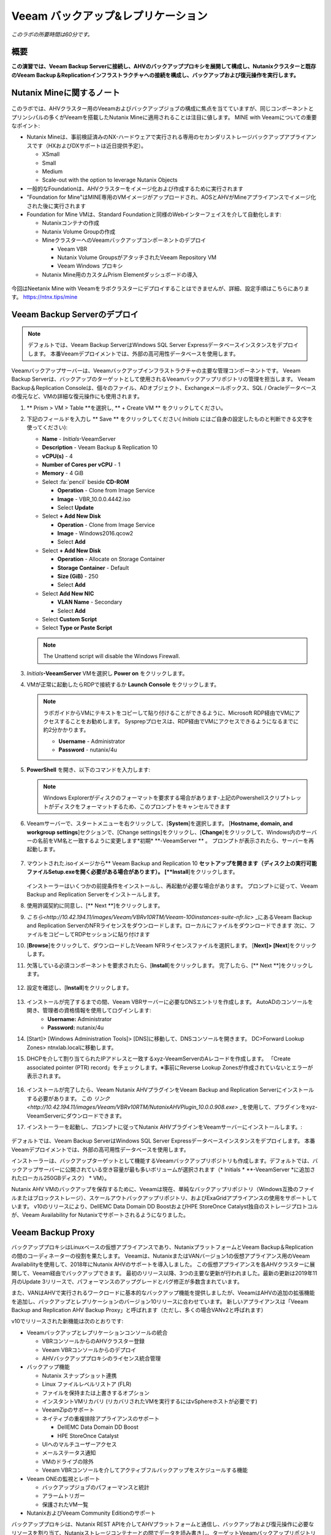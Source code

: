 .. _veeam:

---------------------------------------------
Veeam バックアップ&レプリケーション
---------------------------------------------

*このラボの所要時間は60分です。*

概要
++++++++

**この演習では、Veeam Backup Serverに接続し、AHVのバックアッププロキシを展開して構成し、Nutanixクラスターと既存のVeeam Backup＆Replicationインフラストラクチャへの接続を構成し、バックアップおよび復元操作を実行します。**


Nutanix Mineに関するノート
+++++++++++++++++++++++++

.. figure:: images/mineveeam.png

このラボでは、AHVクラスター用のVeeamおよびバックアップジョブの構成に焦点を当てていますが、同じコンポーネントとプリンシパルの多くがVeeamを搭載したNutanix Mineに適用されることは注目に値します。 MINE with Veeamについての重要なポイント:

- Nutanix Mineは、事前検証済みのNX-ハードウェアで実行される専用のセカンダリストレージバックアップアプライアンスです（HXおよびDXサポートは近日提供予定）。

  - XSmall
  - Small
  - Medium
  - Scale-out with the option to leverage Nutanix Objects
- 一般的なFoundationは、AHVクラスターをイメージ化および作成するために実行されます
- "Foundation for Mine"はMINE専用のVMイメージがアップロードされ、AOSとAHVがMineアプライアンスでイメージ化された後に実行されます
- Foundation for Mine VMは、Standard Foundationと同様のWebインターフェイスを介して自動化します:

  - Nutanixコンテナの作成
  - Nutanix Volume Groupの作成
  - MineクラスターへのVeeamバックアップコンポーネントのデプロイ

    - Veeam VBR
    - Nutanix Volume GroupsがアタッチされたVeeam Repository VM
    - Veeam Windows プロキシ
  - Nutanix Mine用のカスタムPrism Elementダッシュボードの導入

.. figure:: images/mine_dashboard.png

今回はNeetanix Mine with Veeamをラボクラスターにデプロイすることはできませんが、詳細、設定手順はこちらにあります。 `<https://ntnx.tips/mine>`_


Veeam Backup Serverのデプロイ
+++++++++++++++++++++++++++++

.. note:: デフォルトでは、Veeam Backup ServerはWindows SQL Server Expressデータベースインスタンスをデプロイします。 本番Veeamデプロイメントでは、外部の高可用性データベースを使用します。

Veeamバックアップサーバーは、Veeamバックアップインフラストラクチャの主要な管理コンポーネントです。 Veeam Backup Serverは、バックアップのターゲットとして使用されるVeeamバックアップリポジトリの管理を担当します。 Veeam Backup＆Replication Consoleは、個々のファイル、ADオブジェクト、Exchangeメールボックス、SQL / Oracleデータベースの復元など、VMの詳細な復元操作にも使用されます。

#. ** Prism > VM > Table **を選択し, ** + Create VM ** をクリックしてください。

#. 下記のフィールドを入力し ** Save ** をクリックしてください( *Initials* にはご自身の設定したものと判断できる文字を使ってください):

   - **Name** - *Initials*\ -VeeamServer
   - **Description** - Veeam Backup & Replication 10
   - **vCPU(s)** - 4
   - **Number of Cores per vCPU** - 1
   - **Memory** - 4 GiB
   - Select :fa:`pencil` beside **CD-ROM**

     - **Operation** - Clone from Image Service
     - **Image** - VBR_10.0.0.4442.iso
     - Select **Update**
   - Select **+ Add New Disk**

     - **Operation** - Clone from Image Service
     - **Image** - Windows2016.qcow2
     - Select **Add**
   - Select **+ Add New Disk**

     - **Operation** - Allocate on Storage Container
     - **Storage Container** - Default
     - **Size (GiB)** - 250
     - Select **Add**
   - Select **Add New NIC**

     - **VLAN Name** - Secondary
     - Select **Add**
   - Select **Custom Script**
   - Select **Type or Paste Script**

   .. literalinclude:: VeeamServer-unattend.xml
      :caption: VeeamServer Unattend.xml Custom Script
      :language: xml

   .. note::

    The Unattend script will disable the Windows Firewall.

#. *Initials*\ **-VeeamServer** VMを選択し **Power on** をクリックします。

#. VMが正常に起動したらRDPで接続するか **Launch Console** をクリックします。

   .. note::

     ラボガイドからVMにテキストをコピーして貼り付けることができるように、Microsoft RDP経由でVMにアクセスすることをお勧めします。 Sysprepプロセスは、RDP経由でVMにアクセスできるようになるまでに約2分かかります。

     - **Username** - Administrator
     - **Password** - nutanix/4u

#. **PowerShell** を開き、以下のコマンドを入力します:

   .. code-block:: Powershell
     :emphasize-lines: 1

     Get-Disk | Where partitionstyle -eq 'raw' | Initialize-Disk -PartitionStyle MBR -PassThru | New-Partition -AssignDriveLetter -UseMaximumSize | Format-Volume -FileSystem NTFS -NewFileSystemLabel "Backups" -Confirm:$false

   .. note:: Windows Explorerがディスクのフォーマットを要求する場合があります-上記のPowershellスクリプトレットがディスクをフォーマットするため、このプロンプトをキャンセルできます

#. Veeamサーバーで、スタートメニューを右クリックして、[**System**]を選択します。 [**Hostname, domain, and workgroup settings**]セクションで、[Change settings]をクリックし、[**Change**]をクリックして、Windows内のサーバーの名前をVM名と一致するように変更します*初期* \ **-VeeamServer ** 。 プロンプトが表示されたら、サーバーを再起動します。

   .. figure:: images/0aa.png

#. マウントされた.isoイメージから** Veeam Backup and Replication 10 **セットアップを開きます（ディスク上の実行可能ファイルSetup.exeを開く必要がある場合があります）。 [**Install**]をクリックします。

   .. figure:: images/0a.png

   インストーラーはいくつかの前提条件をインストールし、再起動が必要な場合があります。 プロンプトに従って、Veeam Backup and Replication Serverをインストールします。

#. 使用許諾契約に同意し、[** Next **]をクリックします。

#. `こちら<http://10.42.194.11/images/Veeam/VBRv10RTM/Veeam-100instances-suite-nfr.lic>` _にあるVeeam Backup and Replication ServerのNFRライセンスをダウンロードします。ローカルにファイルをダウンロードできます 次に、ファイルをコピーしてRDPセッションに貼り付けます

#. [**Browse**]をクリックして、ダウンロードしたVeeam NFRライセンスファイルを選択します。 [**Next]> [Next**]をクリックします。

#. 欠落している必須コンポーネントを要求されたら、[**Install**]をクリックします。 完了したら、[** Next **]をクリックします。

   .. figure:: images/0b.png

#. 設定を確認し、[**Install**]をクリックします。

   .. figure:: images/0c.png

#. インストールが完了するまでの間、Veeam VBRサーバーに必要なDNSエントリを作成します。 AutoADのコンソールを開き、管理者の資格情報を使用してログインします:
     - **Username:** Administrator
     - **Password:** nutanix/4u

#. [Start]> [Windows Administration Tools]> [DNS]に移動して、DNSコンソールを開きます。 DC>Forward Lookup Zones> ntnxlab.localに移動します。

#. DHCPを介して割り当てられたIPアドレスと一致するxyz-VeeamServerのAレコードを作成します。 「Create associated pointer (PTR) record」をチェックします。※事前にReverse Lookup Zonesが作成されていないとエラーが表示されます。

   .. figure:: images/0d.png

#. インストールが完了したら、Veeam Nutanix AHVプラグインをVeeam Backup and Replication Serverにインストールする必要があります。 この `リンク<http://10.42.194.11/images/Veeam/VBRv10RTM/NutanixAHVPlugin_10.0.0.908.exe>` _を使用して、プラグインをxyz-VeeamServerにダウンロードできます。

#. インストーラーを起動し、プロンプトに従ってNutanix AHVプラグインをVeeamサーバーにインストールします。:

   .. figure:: images/0e.png

デフォルトでは、Veeam Backup ServerはWindows SQL Server Expressデータベースインスタンスをデプロイします。 本番Veeamデプロイメントでは、外部の高可用性データベースを使用します。

インストーラーは、バックアップターゲットとして機能するVeeamバックアップリポジトリも作成します。デフォルトでは、バックアップサーバーに公開されている空き容量が最も多いボリュームが選択されます（* Initials * \ **-VeeamServer *に追加されたローカル250GBディスク） * VM）。

Nutanix AHV VMのバックアップを保存するために、Veeamは現在、単純なバックアップリポジトリ（Windows互換のファイルまたはブロックストレージ）、スケールアウトバックアップリポジトリ、およびExaGridアプライアンスの使用をサポートしています。 v10のリリースにより、DellEMC Data Domain DD BoostおよびHPE StoreOnce Catalyst独自のストレージプロトコルが、Veeam Availability for Nutanixでサポートされるようになりました。


Veeam Backup Proxy
++++++++++++++++++++++++++++

バックアッププロキシはLinuxベースの仮想アプライアンスであり、NutanixプラットフォームとVeeam Backup＆Replicationの間のコーディネーターの役割を果たします。 Veeamは、NutanixまたはVANバージョン1の仮想アプライアンス用のVeeam Availabilityを使用して、2018年にNutanix AHVのサポートを導入しました。 この仮想アプライアンスを各AHVクラスターに展開して、Veeam経由でバックアップできます。 最初のリリース以降、3つの主要な更新が行われました。最新の更新は2019年11月のUpdate 3リリースで、パフォーマンスのアップグレードとバグ修正が多数含まれています。

また、VANはAHVで実行されるワークロードに基本的なバックアップ機能を提供しましたが、VeeamはAHVの追加の拡張機能を追加し、バックアップとレプリケーションのバージョン10リリースに合わせています。 新しいアプライアンスは「Veeam Backup and Replication AHV Backup Proxy」と呼ばれます（ただし、多くの場合VANv2と呼ばれます）

v10でリリースされた新機能は次のとおりです:

- Veeamバックアップとレプリケーションコンソールの統合

  - VBRコンソールからのAHVクラスター登録
  - Veeam VBRコンソールからのデプロイ
  - AHVバックアッププロキシのライセンス統合管理

- バックアップ機能

  - Nutanix スナップショット連携
  - Linux ファイルレベルリストア (FLR)
  - ファイルを保持または上書きするオプション
  - インスタントVMリカバリ (リカバリされたVMを実行するにはvSphereホストが必要です)
  - VeeamZipのサポート
  - ネイティブの重複排除アプライアンスのサポート

    - DellEMC Data Domain DD Boost
    - HPE StoreOnce Catalyst
  - UIへのマルチユーザーアクセス
  - メールステータス通知
  - VMのドライブの除外
  - Veeam VBRコンソールを介してアクティブフルバックアップをスケジュールする機能

- Veeam ONEの監視とレポート

  - バックアップジョブのパフォーマンスと統計
  - アラームトリガー
  - 保護されたVM一覧

- NutanixおよびVeeam Community Editionのサポート


バックアッププロキシは、Nutanix REST APIを介してAHVプラットフォームと通信し、バックアップおよび復元操作に必要なリソースを割り当て、Nutanixストレージコンテナーとの間でデータを読み書きし、ターゲットVeeamバックアップリポジトリとの間でVMデータを転送します。 バックアッププロキシは、ジョブの管理とスケジューリング、データの圧縮と重複排除、およびバックアップチェーンへの保持ポリシー設定の適用も行います。

バックアップにVeeamを利用する各Nutanixクラスタには、独自のバックアッププロキシVMが必要です。

新しいAHVバックアッププロキシのリリースにより、バックアップする各クラスターでVMを手動で起動する必要がなく、VBRコンソール自体から自動的に展開できます。 これを行うには、VBR VMにログインしてVeeam VBRコンソールを起動します。

AHVバックアッププロキシの展開
------------------------------

#. Nutanixクラスタから、[Settings]> [Local User Management]に移動し、[+New User]を選択します。 「xyzveeam」という名前のローカルユーザーを作成します。ここで、xyzはイニシャルです:

   - User: xyzveeam
   - Password: nutanix/4u
   - First Name: [Your First Name]
   - Last Name: [Your last name]
   - E-mail: xyz-veeam@ntnxlab.local


#. ユーザーに*Cluster Admin*権限を付与し、[Save]をクリックします

   .. figure:: images/0.png

#. リモートデスクトップまたはVMコンソールを使用して、以前に展開したVeeam VBR VMに接続し、Veeamバックアップおよびレプリケーションコンソールを起動します。

#. 「Backup Infrastructure」に移動します

#. [Managed Servers]で、[Managed Servers]を右クリックし、[Add Server]を選択します

   .. figure:: images/2.png

#. 「Nutanix AHV」をクリックします

#. クラスタのIPアドレスを入力し、[Next]をクリックします。

   .. figure:: images/3.png

#. 資格情報については、[Add...]をクリックします

#. Nutanixクラスター（xyzveeam / nutanix/4u）で前に指定した資格情報を入力します。 [OK]をクリックし、[Next]>

   .. figure:: images/5.png

   .. note:: VeeamサーバーがPrismに接続すると、セキュリティ警告が表示されます。 [**Continue**]をクリックします。

#. デフォルトのストレージコンテナを選択し、右側の[Choose]ボタンを使用してネットワークを[Secondary]に変更します。 このペインでは静的IPアドレスを指定する必要がないため、[Next]をクリックします。

   .. figure:: images/6.png

#. VBRは、Nutanixクラスターを管理対象サーバーとして追加します。 完了したら、[Next]をクリックします>

   .. figure:: images/7.png

#. 完了をクリックします。 次に、AHVのバックアッププロキシをクラスターに展開する必要があります。 VBRは自動的にそうするように促します。 プロンプトから[**いいえ**]を選択します

   .. figure:: images/8.png

   .. note:: VBR v10では、VeeamはVBRコンソールからAHVのバックアッププロキシを展開する機能をサポートしますが、現在のリリースでは展開が失敗するため、手動でVeeam Nutanix AHVバックアッププロキシを展開してVBRにインポートします

#. Prismから[** + Create VM **]をクリックして、新しいVMを作成します。

#. 次のフィールドに入力して、[**Save**]をクリックします:

   - **Name** - *Initials*\ -VeeamAHVProxy
   - **vCPU(s)** - 4
   - **Number of Cores per vCPU** - 1
   - **Memory** - 4 GiB
   - Select **+ Add New Disk**

     - **Operation** - Clone from Image Service
     - **Image** - VeeamAHVProxy2.0.404
     - Select **Add**
   - Select **Add New NIC**

     - **VLAN Name** - Secondary
     - Select **Add**

#. VMの電源を入れます。 VMが起動します。 Cloud-initのエラーが出ますが2分程度待つと起動します。起動が完了したら、Veeam Backup ProxyがDHCPから割り当てられたIPアドレスをメモします。

   .. figure:: images/9.png

#. Veeam VBRサーバーの場合と同様に、AutoAD VMに移動し、DNSコンソールを起動して、DC> Forward Lookup Zones> ntnxlab.localに移動します。

#. Veeam Backup Proxyに割り当てられたIPアドレスを使用してAレコードを作成します:

   .. figure:: images/1.png

#. VMが起動したら、ブラウザーで\ https：// <* VeeamProxy-VM-IP *>：8100 /を開きます。 デフォルトの認証情報を使用してログインします:

   - **Username** - veeam
   - **Password** - veeam

   .. figure:: images/16.png

#. 認証後、インストールするオプションを選択します

   .. figure:: images/installproxy1.png


#. EULAに同意して[Next]をクリックします

#. ユーザー** veeam **の新しい資格情報を指定します:

   - **Login:** veeam
   - **Old password:** veeam
   - **New password:** nutanix/4u
   - **Confirm new password:** nutanix/4u

   .. figure:: images/installproxy2.png

#. VMの作成時に以前に指定したプロキシ名を入力します。 デフォルトのネットワークオプションを選択したままにします

   .. figure:: images/installproxy3.png

#. 概要を確認し、[Finish]をクリックします。 AHVプロキシアプライアンスは設定を適用し、リロードします。

#. Veeam Server Windowsセッション内のVeeam Backup and Replication Consoleに戻ります。 [Backup Infrastructure]をクリックし、[**Backup Proxies**]を右クリックして[** Add Nutanix backup proxy... **]を選択します。

   .. figure:: images/10.png

#. [**Connect proxy**]を選択します

   .. figure:: images/10a.png

#. プロンプトで次のオプションを選択します:

   - **Cluster:** <your cluster>
   - **Name:** *Initials*\ -VeeamAHVProxy

   Click **Next >**

#. デフォルトのネットワークオプションをそのままにして、[** Next> **]をクリックします。

#. [**Add..**]をクリックして、バックアッププロキシの認証情報を追加します:

   - **Username:** veeam
   - **Password:** nutanix/4u

   Click **Next >**

#. デフォルトのアクセス許可のままにします

   .. figure:: images/12.png

   .. note:: VeeamサーバーがPrismに接続すると、セキュリティ警告が表示されます。 [**続行**]をクリックします

#. VBRは、展開したAHVバックアッププロキシを追加します。 [**Next> **]をクリックします

   .. figure:: images/13.png

   .. note:: クラスタを複数人でシェアしている場合、最初の一人以外はエラーが発生します。これ以降の手順ではプロキシを接続できた方のVBR環境を共有で利用してください。”接続できた方はインストラクターにIPアドレスと認証情報を共有してください。”

#. 概要画面で[**Finish**]をクリックします


VMのバックアップ
+++++++++++++++

Veeam Backup＆Replicationは、VMware vSphereやMicrosoft Hyper-V VMと同様に、Nutanix AHV VMをイメージレベルでバックアップします。 バックアッププロキシは、Nutanix AHVと通信してVMスナップショットをトリガーし、VMをホストしているストレージコンテナーからブロックごとにVMデータを取得し、データを圧縮して重複排除し、Veeam独自の形式でバックアップリポジトリに書き込みます。

AHV VMの場合、Veeam Backup＆ReplicationバックアッププロキシはVMのコンテンツ全体をコピーし、ターゲットの場所に完全バックアップファイル（VBK）を作成します。 フルバックアップファイルは、バックアップチェーンの開始点として機能し、後続のバックアップセッションをフォーマットします。Veeamは、前回のバックアップ以降に変更されたデータブロックのみをコピーし、これらのデータブロックをターゲットの場所の増分バックアップファイルに保存します。 増分バックアップファイルは、完全バックアップファイルと、バックアップチェーン内の先行する増分バックアップファイルに依存しています。 バックアッププロキシは、NutanixのChange Block Tracking（CBT）APIと統合して、VMのデータの変更された部分を特定し、効率的な増分バックアップを可能にします。 AHVバックアッププロキシの新しいバージョンでは、管理者は完全バックアップまたは増分バックアップの両方をスケジュールできるようになりました（以前のバージョンでは、最初の完全バックアップが作成された後、後続のすべてのバックアップは増分バックアップでした）。

#. ** Prism> VM> Table **で、[** + Create VM **]をクリックします。

#. 次のフィールドに入力して、[**Save**]をクリックします:

   - **Name** - *Initials*\ -VeeamBackupTest
   - **vCPU(s)** - 2
   - **Number of Cores per vCPU** - 1
   - **Memory** - 4 GiB
   - Select **+ Add New Disk**

     - **Operation** - Clone from Image Service
     - **Image** - Windows2016
     - Select **Add**
   - Select **Add New NIC**

     - **VLAN Name** - Secondary
     - Select **Add**

#. * Initials * \ **-VeeamBackupTest ** VMを選択し、[** Power on **]をクリックします。

#. VMが起動したら、[** Launch Console **]をクリックします。 Sysprepプロセスを完了し、ローカル管理者アカウントのパスワードを入力します。

#. ローカル管理者としてログインし、デスクトップに複数のファイル（ドキュメント、画像など）を作成します。

   .. figure:: images/17.png

#. Veeam Backup Proxy Webコンソール（https：// <ip_address>：8100）にログインします。 ** Veeam Backup Proxy Webコンソール**で、ツールバーから[**ジョブ**]を選択します。

   .. figure:: images/18.png

   .. note:: 複数人でクラスタをシェアしている場合、プロキシ設定が最初に完了した方のVBRコンソールのIPアドレスを入力してください。

#. [** +Add**]をクリックし、バックアップジョブの名前（* Initials * \ -DevVMsなど）を入力し、デフォルトのオプションである[バックアップジョブ]のままにして、[** Next **]をクリックします。

   .. figure:: images/19.png

#. [** +Add**]をクリックして、この演習用に作成したVMを検索します。 ** [Add]> [Next**]をクリックします。

   .. figure:: images/20.png

.. note::

  動的モードでは、Nutanix保護ドメイン内のすべてのVMをバックアップできます。 これにより、すでにNutanix PDを利用している場合、バックアップジョブの構成が簡単になります。また、PDに追加されたすべての新しいVMが、ジョブを変更せずにVeeamによってバックアップされるようになります。

[**Default Backup Repository**]を選択し、[** Next **]をクリックします。 これは、* Initials * \ **-VeeamServer ** VMに接続されている250GBのディスクですが、環境で使用可能な場合は、サポートされている他のVeeamバックアップリポジトリを選択できます。

.. figure:: images/21.png

次のフィールドに入力して、[** Next **]をクリックします。:

- Select **Run this job automatically**
- Select **Periodically every:**
- Select **1**
- Select **Hour**
- **Restore Points to keep on disk** - 5

.. figure:: images/22.png

[**Run backup job when I click Finish**]を選択し、[**Finish**]をクリックします。

最初の完全バックアップが正常に完了するまでの進行状況を監視します。 最初のバックアップには約2〜5分かかります。 [**Close**]をクリックします。

.. figure:: images/23.png

.. note::

  バックアップジョブを中断せずに[**Close**]をクリックできます。 ジョブの進行状況を再度表示するには、バックアップジョブの[**Status**]の下にある[**Running**]リンクをクリックします。

* Initials * \ **-VeeamBackupTest ** VMコンソールに戻り、いくつかの小さな変更（インターネットからの壁紙画像のダウンロード、アプリケーションのインストールなど）を行います。

** Veeam Backup Proxy Webコンソール > Backup Jobs**からジョブを選択し、[**Start**]をクリックして手動で増分バックアップをトリガーし、バックアップチェーンに追加します。

.. figure:: images/24.png

元の完全バックアップと新しい増分バックアップの差分は最小限であるため、2番目のバックアップジョブは1分以内に完了するはずです。 VMのディスクの全容量が処理された（40GB）ことに注意してください。ただし、Change Block Tracking APIにより、実際に読み取られてバックアップリポジトリに転送されたデータはごくわずかです。 これは、ハイパーバイザーレベルのスナップショットを実行するためにVMを「一時停止」する必要がないことも実現しました。

.. note::

  管理者は、ジョブを選択して[**Active Full**]をクリックすることにより、VMの新しいフルバックアップを手動でトリガーすることもできます。 この新しい完全バックアップはバックアップチェーンをリセットし、その後のすべての増分バックアップはそれを開始点として使用します。 以前の完全バックアップは、構成された保存期間に基づいてバックアップチェーンから削除されるまで、リポジトリに残ります。

**Dashboard**に戻って、クラスターの最も重要なバックアップメトリックの概要を確認します。 Veeam Backup＆Recoveryは、大規模な環境全体でバックアップを管理するためのソリューションを提供しますが、AHVバックアッププロキシは、Nutanix管理者がバックアップを制御し、データ保護に影響する可能性のある主要な問題を特定するための合理化されたHTML5 UIを提供します。

.. figure:: images/25.png

VMのリストア
++++++++++++++

バックアッププロキシWebコンソールを使用して、バックアップからNutanix AHVクラスターにVMを復元できます。 Veeam Backup＆Replication v10では、Nutanixクラスター間での復元がサポートされるようになりました。 復元プロセス中に、バックアッププロキシはVeeamバックアップリポジトリのバックアップからVMディスクデータを取得し、元のVMのディスクが配置されていたストレージコンテナーにコピーして、復元されたVMをNutanix AHVクラスターに登録します。

** Veeam Back Proxy Web Console **で、ツールバーから[** Protected VMs **]を選択します。

テストバックアップVM * Initials * \ **-VeeamBackupTest **を選択し、[** Restore **]をクリックします。

**Add**、**Remove**、および**Point**オプションを使用して、目的のVMを特定の時間に選択的に復元できます。 デフォルトでは、VMは最新のバックアップに基づいて復元されます。

[** Next **]をクリックします。

.. figure:: images/26.png

[** Restore to a new location **]を選択し、[** Next **]をクリックして、既存のVMを上書きするのではなく、バックアップデータからVMのクローンを作成します。

* Initials * \ **-VeeamBackupTest **を選択して、[** Name **]をクリックします。 [**Add suffix**]を選択します。 「Preserve virtual machine ID」オプションの**チェックを外し**、[OK]> [Next]をクリックします**：

.. figure:: images/27.png

必要に応じて、VMを拡張し、復元されたVMを代替のNutanixストレージコンテナーにリダイレクトできます。 デフォルトでは、VMは元のストレージコンテナーに復元されます。

[** Next **]をクリックします。

必要に応じて、ネットワークを拡張し、復元したVMをクラスター上の代替ネットワークに割り当てることができます。 この演習では、デフォルトネットワークを選択したままにします（セカンダリネットワークにする必要があります）。 [** Next **]をクリックします。

復元操作の理由を指定して、[** Next **]をクリックします。

.. figure:: images/28.png

[**Finish**]をクリックし、正常に完了するまで復元操作を監視します。

.. figure:: images/29.png

.. note::

  最新の復元ポイントが選択されている場合、復元操作は非常に迅速に完了します。 Veeamは、各VMの最新のローリングスナップショットを保持し、バックアップターゲットストレージではなくローカルスナップショットから直接復元できます。

Prismで復元されたVMの電源を入れ、最新の手動バックアップを反映していることを確認します。

**おめでとうございます！**単一のWebコンソールから、NutanixクラスターのVeeamバックアップ操作を管理および監視することができました。

完全なVMリストアに加えて、** Veeam Backup Proxy Webコンソール**は、クラスター内の任意のVMにマップできる個々の仮想ディスクをリストアすることもできます。 この機能は、データを含む仮想ディスクが破損した場合（たとえば、cryptolocker、ウイルスなど）に役立ちます。

.. figure:: images/30.png

バックアップテストVMディスクをWindows Tools VMに直接復元してみてください！

ファイルレベルリストア
+++++++++++++++++++++++++++

** Veeam Backup Proxy Web Console **はインフラストラクチャ管理者が必要とするすべての基本的なデータ保護機能を提供しますが、** Veeam Backup＆Replication Console *を使用して** Veeam Backup Server **で追加の高度な機能にアクセスできます *。

データの復元の一般的な使用例は、誤って変更または削除されたゲスト内の個々のファイルにアクセスすることです。 VM全体をプロビジョニングして単一のファイルにアクセスする必要がなくなるため、必要な時間とリソースを大幅に削減できます。

* Initials * \ **-VeeamServer **コンソール（またはRDPセッション）から** Veeam Backup＆Replication Console **を開きます。

[** Home **]タブで[** Backups **]を展開し、[** Disk **]をクリックします。 個々のファイルを復元するゲストVMディスク（xyz-VeeamBackupTest）を右クリックし、[** Restore guest files **]> [** Microsoft Windows **]を選択します

.. figure:: images/31.png

ファイルを復元するバックアップを選択して、[** Next **]をクリックします。 必要に応じて、復元の理由を入力し、[** Next **]をクリックします

.. figure:: images/31a.png

ファイルレベルのリストアの概要を確認し、[** Finish **]をクリックします

.. figure:: images/31b.png

Veeamは、バックアップに関連付けられたVMディスクを仮想的にマウントし、それらを**Backup Browser**アプリに表示します。

.. note::

  また、「C：\ VeeamFLR」の下にある* Initials * \ **-VeeamServer **でローカルにファイルレベルの復元マウントを探索することもできます。

復元するファイルに移動して選択します。 右クリックして[**Restore**]を選択します。 ** Overwrite **または** Keep **のオプションと、別の場所に** Copy To **のオプションに注意してください
リストアするVMのWindows Firewallが無効化できていない場合はクレデンシャル入力後に接続エラーがでます、手動でリストア対象のVMにログインしてFirewallを無効化してください。

.. figure:: images/31c.png

**Backup Browser**を閉じて、バックアップをアンマウントします。

**Backup Browser**を** Veeam Explorer **アプリケーションと組み合わせて使用して、Microsoft Active Directory、Exchange、SharePoint、SQL Server、およびOracleワークロードのアプリケーション対応のリストアを実行することもできます。

.. _veeam-objects:
(オプション) ターゲットとしてのNutanixオブジェクトの設定
++++++++++++++++++++++++++++++++++++++++++++++++++

Veeamは、ワークロードをS3互換オブジェクトストアにバックアップする機能をサポートしています。 これはNutanixオブジェクトの主要なユースケースであり、Nutanix MINEで大規模なバックアップワークロードに対応する1つの方法です。最初の鉱山セカンダリストレージクラスターと、Veeam内のターゲットとして構成できる別のNutanixオブジェクトクラスターのサイズを決定します。 Veeam内でのオブジェクトの構成はシンプルで簡単であり、従来のiSCSIバックアップターゲットを使用する場合と比較して、オンプレミスオブジェクトを使用してもパフォーマンスがほとんどまたはまったく低下しません

.. note:: 時間を節約するために、Prism Central内でオブジェクトを有効にし、「ntnx-objects」という名前のオブジェクトストアを事前にステージングしました。 そのオブジェクトストア内にバケットを作成します


アクセスキーの作成
-------------------

#. Navigate to Prism Central > Services > Objects

#. Click on "Access Keys" in the top left menu

#. Click on "+ Add People," then select "Add people not in a directory service," then specify the name "xyzveeam@ntnxlab.local." Click Next

   .. note:: You can configure a directory service for user authentication here rather than local users

   .. figure:: images/32.png

#. Click Download Keys to download the user authentication key to your local machine. Then click Close.  We will use these keys later when we configure a bucket within Veeam

   .. figure:: images/33.png


バケットの設定
---------------------

Object StorageはAPIキーを使用してさまざまなバケットへのアクセスを許可するため、上記で作成したAPIキーを使用してバケットを作成します。
バケットは、バージョン管理、WORMなどのポリシーを適用できるオブジェクトストア内のサブリポジトリです。デフォルトでは、新しく作成されたバケットは作成者に対するプライベートリソースです。 バケットの作成者にはデフォルトで読み取り/書き込み権限があり、他のユーザーに権限を付与できます。

#. Object Storeをクリックしてから、 ** Create Bucket **

   .. figure:: images/buckets-1.png

#. バケットに *INITIALS*-** veeam-bucket ** という名前をつけ ** Create ** をクリックします

   .. note::

      バケット名は小文字でなければならず、文字、数字、ピリオド、ハイフンのみを含める必要があります。
      さらに、すべてのバケット名は、特定のオブジェクトストア内で一意である必要があります。 既存のバケット名（* your-name * -my-bucketなど）でフォルダーを作成しようとすると、フォルダーの作成は成功しないことに注意してください。
      この方法でバケットを作成すると、資格のあるユーザーにセルフサービスが可能になり、Prism Buckets UIで作成したバケットと同じです。

   .. figure:: images/buckets-2.png

#. 作成したバケットをクリックし、 ** Edit User Access ** をクリックします

   .. figure:: images/buckets-3.png

   .. figure:: images/buckets-4.png

#. ユーザーを検索し ** Read and Write ** アクセスを付与します

   .. figure:: images/buckets-5.png

VeeamにNutanix Objectsを設定
---------------------------------------

#. Veeam VBRコンソールで ** Backup Infrastructure ** > ** Backup Repositories ** をクリックします

   .. figure:: images/36.png

#. Backup Repositoriesを右クリック、 ** Add Backup Repository ** を選択し、 "Object storage" をクリックします

   .. figure:: images/37.png

#. "S3 Compatible"を選択します。 プロンプトが表示されたら、前に作成したバケットと一致する新しいオブジェクトストレージリポジトリの名前を指定します - *Initials*veeam-bucket, その後 ** Next> ** をクリックします


#. Accountセクションで、次のように情報を指定します:

   - Service Point: https://<IP of Object Store Client IP>
   - Region: <leave default>
   - Credentials: Click ** Add ** > Enter Access key and Secret key, which are in the file previously downloaded when creating the Bucket in Nutanix Objects

   .. note:: ** Services ** > ** Objects **に移動してPrism Centralに接続すると、オブジェクトからサービスポイントアドレスを見つけることができます。 テーブル内には、サービスエンドポイントである「Client Used IPs」があります。

      .. figure:: images/38.png

   .. figure:: images/39.png

    Next> をクリックして、証明書のセキュリティ警告を受け入れます

#. 前のセクションで作成したバケットが表示されるはずです。 フォルダの「Browse」をクリックして、「バックアップ」という名前の新しいフォルダを作成します

   .. figure:: images/40.png

#. Finishをクリックします

Nutanixオブジェクトをアーカイブ層として活用するようにバックアップジョブを構成できるようになりました。

VMバックアップがVeeamバックアップリポジトリに格納されると、Veeamはバックアップコピー機能を提供して、同じ場所に同じバックアップデータの複数のインスタンスを作成します。

AHVバックアッププロキシを介して構成されたプライマリバックアップと同様に、バックアップコピーはジョブ主導のプロセスです。 Veeam Backup＆Replicationは、バックアップコピープロセスを完全に自動化し、保存設定を指定して、目的の数の復元ポイントを維持し、アーカイブ目的で完全バックアップを行うことができます。

バックアップコピーにより、バックアップの専門家が推奨する「3-2-1」ルールに従うことが簡単になります:

- **3** - 元の本番データと2つのバックアップの3つ以上のデータのコピーが必要です。

- **2** - データのコピーを保存するには、少なくとも2種類のメディア（ローカルディスクとテープ/クラウドなど）を使用する必要があります。

- **1** - 少なくとも1つのバックアップをオフサイト（クラウドまたはリモートサイト）に保持する必要があります。

まとめ
+++++++++

VeeamとAHVのバックアッププロキシについて知っておくべき重要なこと

- Veeamは広く採用されているバックアップテクノロジーで、Nutanix AHVのネイティブサポートを備えています。

- AHV用のVeeam Backup Proxyは、Nutanix管理者がVeeam Backup＆Replication Consoleにアクセスせずにバックアップと復元操作をすばやく実行できるようにスタンドアロンのHTML5 UIを提供します。

- VeeamはエージェントレスVMバックアップを提供し、APIを介してNutanixスナップショットと直接統合します。

- Veeamには、ファイルレベルの復元、Microsoft Active Directory、Microsoft Exchange、Microsoft SQL Server、Oracleのサポートを含む高度な復元機能があります。
